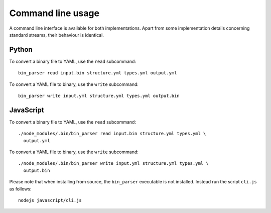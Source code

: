 Command line usage
==================

A command line interface is available for both implementations. Apart from some
implementation details concerning standard streams, their behaviour is
identical.


Python
------

To convert a binary file to YAML, use the ``read`` subcommand:

::

    bin_parser read input.bin structure.yml types.yml output.yml

To convert a YAML file to binary, use the ``write`` subcommand:

::

    bin_parser write input.yml structure.yml types.yml output.bin


JavaScript
----------

To convert a binary file to YAML, use the ``read`` subcommand:

::

    ./node_modules/.bin/bin_parser read input.bin structure.yml types.yml \
      output.yml

To convert a YAML file to binary, use the ``write`` subcommand:

::

    ./node_modules/.bin/bin_parser write input.yml structure.yml types.yml \
      output.bin

Please note that when installing from source, the ``bin_parser`` executable is
not installed. Instead run the script ``cli.js`` as follows:

::

    nodejs javascript/cli.js
